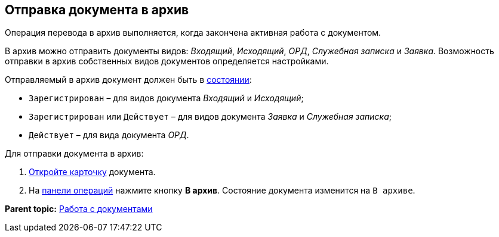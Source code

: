
== Отправка документа в архив

Операция перевода в архив выполняется, когда закончена активная работа с документом.

В архив можно отправить документы видов: [.dfn .term]_Входящий_, [.dfn .term]_Исходящий_, [.dfn .term]_ОРД_, [.dfn .term]_Служебная записка_ и [.dfn .term]_Заявка_. Возможность отправки в архив собственных видов документов определяется настройками.

Отправляемый в архив документ должен быть в xref:StateOfCard.adoc[состоянии]:

* `Зарегистрирован` – для видов документа [.dfn .term]_Входящий_ и [.dfn .term]_Исходящий_;
* `Зарегистрирован` или `Действует` – для видов документа [.dfn .term]_Заявка_ и [.dfn .term]_Служебная записка_;
* `Действует` – для вида документа [.dfn .term]_ОРД_.

Для отправки документа в архив:

. xref:OpenCard.adoc[Откройте карточку] документа.
. На xref:CardOperations.adoc[панели операций] нажмите кнопку [.ph .uicontrol]*В архив*. Состояние документа изменится на `В архиве`.

*Parent topic:* xref:WorkWithDocuments.adoc[Работа с документами]
